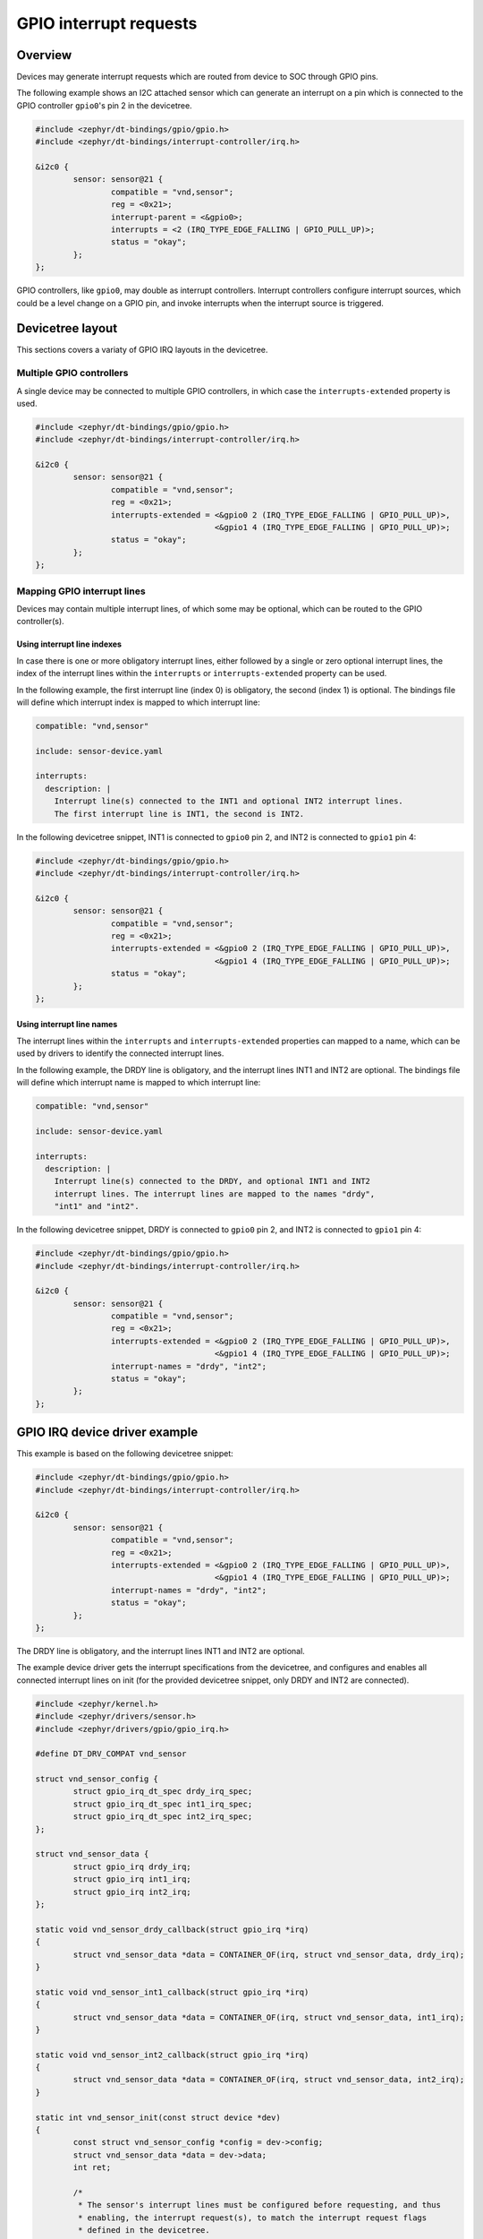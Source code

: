 .. _gpio_irq_api:

GPIO interrupt requests
#######################

Overview
********

Devices may generate interrupt requests which are routed from device to SOC
through GPIO pins.

The following example shows an I2C attached sensor which can generate an
interrupt on a pin which is connected to the GPIO controller ``gpio0``'s
pin 2 in the devicetree.

.. code-block:: devicetree

   #include <zephyr/dt-bindings/gpio/gpio.h>
   #include <zephyr/dt-bindings/interrupt-controller/irq.h>

   &i2c0 {
           sensor: sensor@21 {
                   compatible = "vnd,sensor";
                   reg = <0x21>;
                   interrupt-parent = <&gpio0>;
                   interrupts = <2 (IRQ_TYPE_EDGE_FALLING | GPIO_PULL_UP)>;
                   status = "okay";
           };
   };

GPIO controllers, like ``gpio0``, may double as interrupt controllers.
Interrupt controllers configure interrupt sources, which could be a level
change on a GPIO pin, and invoke interrupts when the interrupt source is
triggered.

Devicetree layout
*****************

This sections covers a variaty of GPIO IRQ layouts in the devicetree.

Multiple GPIO controllers
=========================

A single device may be connected to multiple GPIO controllers, in which case
the ``interrupts-extended`` property is used.

.. code-block:: devicetree

   #include <zephyr/dt-bindings/gpio/gpio.h>
   #include <zephyr/dt-bindings/interrupt-controller/irq.h>

   &i2c0 {
           sensor: sensor@21 {
                   compatible = "vnd,sensor";
                   reg = <0x21>;
                   interrupts-extended = <&gpio0 2 (IRQ_TYPE_EDGE_FALLING | GPIO_PULL_UP)>,
                                         <&gpio1 4 (IRQ_TYPE_EDGE_FALLING | GPIO_PULL_UP)>;
                   status = "okay";
           };
   };

Mapping GPIO interrupt lines
============================

Devices may contain multiple interrupt lines, of which some may be
optional, which can be routed to the GPIO controller(s).

Using interrupt line indexes
----------------------------

In case there is one or more obligatory interrupt lines, either followed by
a single or zero optional interrupt lines, the index of the interrupt lines
within the ``interrupts`` or ``interrupts-extended`` property can be used.

In the following example, the first interrupt line (index 0) is obligatory,
the second (index 1) is optional. The bindings file will define which
interrupt index is mapped to which interrupt line:

.. code-block:: yaml

   compatible: "vnd,sensor"

   include: sensor-device.yaml

   interrupts:
     description: |
       Interrupt line(s) connected to the INT1 and optional INT2 interrupt lines.
       The first interrupt line is INT1, the second is INT2.

In the following devicetree snippet, INT1 is connected to ``gpio0`` pin 2,
and INT2 is connected to ``gpio1`` pin 4:

.. code-block:: devicetree

   #include <zephyr/dt-bindings/gpio/gpio.h>
   #include <zephyr/dt-bindings/interrupt-controller/irq.h>

   &i2c0 {
           sensor: sensor@21 {
                   compatible = "vnd,sensor";
                   reg = <0x21>;
                   interrupts-extended = <&gpio0 2 (IRQ_TYPE_EDGE_FALLING | GPIO_PULL_UP)>,
                                         <&gpio1 4 (IRQ_TYPE_EDGE_FALLING | GPIO_PULL_UP)>;
                   status = "okay";
           };
   };

Using interrupt line names
--------------------------

The interrupt lines within the ``interrupts`` and ``interrupts-extended``
properties can mapped to a name, which can be used by drivers to identify
the connected interrupt lines.

In the following example, the DRDY line is obligatory, and the interrupt
lines INT1 and INT2 are optional. The bindings file will define which
interrupt name is mapped to which interrupt line:

.. code-block:: yaml

   compatible: "vnd,sensor"

   include: sensor-device.yaml

   interrupts:
     description: |
       Interrupt line(s) connected to the DRDY, and optional INT1 and INT2
       interrupt lines. The interrupt lines are mapped to the names "drdy",
       "int1" and "int2".

In the following devicetree snippet, DRDY is connected to ``gpio0`` pin 2,
and INT2 is connected to ``gpio1`` pin 4:

.. code-block:: devicetree

   #include <zephyr/dt-bindings/gpio/gpio.h>
   #include <zephyr/dt-bindings/interrupt-controller/irq.h>

   &i2c0 {
           sensor: sensor@21 {
                   compatible = "vnd,sensor";
                   reg = <0x21>;
                   interrupts-extended = <&gpio0 2 (IRQ_TYPE_EDGE_FALLING | GPIO_PULL_UP)>,
                                         <&gpio1 4 (IRQ_TYPE_EDGE_FALLING | GPIO_PULL_UP)>;
                   interrupt-names = "drdy", "int2";
                   status = "okay";
           };
   };

GPIO IRQ device driver example
******************************

This example is based on the following devicetree snippet:

.. code-block:: devicetree

   #include <zephyr/dt-bindings/gpio/gpio.h>
   #include <zephyr/dt-bindings/interrupt-controller/irq.h>

   &i2c0 {
           sensor: sensor@21 {
                   compatible = "vnd,sensor";
                   reg = <0x21>;
                   interrupts-extended = <&gpio0 2 (IRQ_TYPE_EDGE_FALLING | GPIO_PULL_UP)>,
                                         <&gpio1 4 (IRQ_TYPE_EDGE_FALLING | GPIO_PULL_UP)>;
                   interrupt-names = "drdy", "int2";
                   status = "okay";
           };
   };

The DRDY line is obligatory, and the interrupt lines INT1 and INT2 are
optional.

The example device driver gets the interrupt specifications from the
devicetree, and configures and enables all connected interrupt lines on init
(for the provided devicetree snippet, only DRDY and INT2 are connected).

.. code-block:: c

   #include <zephyr/kernel.h>
   #include <zephyr/drivers/sensor.h>
   #include <zephyr/drivers/gpio/gpio_irq.h>

   #define DT_DRV_COMPAT vnd_sensor

   struct vnd_sensor_config {
           struct gpio_irq_dt_spec drdy_irq_spec;
           struct gpio_irq_dt_spec int1_irq_spec;
           struct gpio_irq_dt_spec int2_irq_spec;
   };

   struct vnd_sensor_data {
           struct gpio_irq drdy_irq;
           struct gpio_irq int1_irq;
           struct gpio_irq int2_irq;
   };

   static void vnd_sensor_drdy_callback(struct gpio_irq *irq)
   {
           struct vnd_sensor_data *data = CONTAINER_OF(irq, struct vnd_sensor_data, drdy_irq);
   }

   static void vnd_sensor_int1_callback(struct gpio_irq *irq)
   {
           struct vnd_sensor_data *data = CONTAINER_OF(irq, struct vnd_sensor_data, int1_irq);
   }

   static void vnd_sensor_int2_callback(struct gpio_irq *irq)
   {
           struct vnd_sensor_data *data = CONTAINER_OF(irq, struct vnd_sensor_data, int2_irq);
   }

   static int vnd_sensor_init(const struct device *dev)
   {
           const struct vnd_sensor_config *config = dev->config;
           struct vnd_sensor_data *data = dev->data;
           int ret;

           /*
            * The sensor's interrupt lines must be configured before requesting, and thus
            * enabling, the interrupt request(s), to match the interrupt request flags
            * defined in the devicetree.
            *
            * The flags are found in the struct gpio_irq_dt_spec irq_flags member.
            *
            *     if (config->drdy_irq_spec.irq_flags & IRQ_TYPE_EDGE_RISING) {
            *             ...
            *     }
            *
            * If the sensor's interrupt lines can not be configured, simply validate
            * that the interrupt request flags match the configuration of the sensor's
            * interrupt lines.
            *
            *     if (config->drdy_irq_spec.irq_flags != IRQ_TYPE_EDGE_RISING) {
            *             return -EPERM;
            *     }
            */

           /*
            * IRQ is configured and enabled when requested.
            * DRDY is obligatory so no need to check if interrupt line is connected.
            */
           ret = gpio_irq_request_dt(&config->drdy_irq_spec, &data->drdy_irq,
                                     vnd_sensor_drdy_callback);
           if (ret < 0) {
                   return ret;
           }

           /* Remember to check if interrupt line is connected if it's optional */
           if (gpio_irq_dt_spec_exists(&config->int1_irq_spec)) {
                   ret = gpio_irq_request_dt(&config->int1_irq_spec, &data->int1_irq,
                                             vnd_sensor_int1_callback);
                   if (ret < 0) {
                           return ret;
                   }
           }

           if (gpio_irq_dt_spec_exists(&config->int2_irq_spec)) {
                   ret = gpio_irq_request_dt(&config->int2_irq_spec, &data->int2_irq,
                                             vnd_sensor_int2_callback);
                   if (ret < 0) {
                      return ret;
                   }
           }

           return 0;
   }

   #define VND_SENSOR_DEVICE(inst)                                                      \
           static struct vnd_sensor_data vnd_sensor_data##inst;                         \
           static const struct vnd_sensor_config vnd_sensor_config##inst = {            \
                   .drdy_irq_spec = GPIO_IRQ_DT_INST_SPEC_GET_BY_NAME(inst, drdy),      \
                   .int1_irq_spec = GPIO_IRQ_DT_INST_SPEC_GET_OPT_BY_NAME(inst, int1),  \
                   .int2_irq_spec = GPIO_IRQ_DT_INST_SPEC_GET_OPT_BY_NAME(inst, int2),  \
           };                                                                           \
                                                                                        \
           SENSOR_DEVICE_DT_INST_DEFINE(inst, vnd_sensor_init, NULL,                    \
                                        &vnd_sensor_data##inst,                         \
                                        &vnd_sensor_config##inst, POST_KERNEL, 99,      \
                                        NULL);

   DT_INST_FOREACH_STATUS_OKAY(VND_SENSOR_DEVICE)

GPIO IRQ API
************

.. doxygengroup:: gpio_irq

